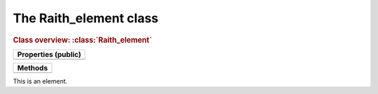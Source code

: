The Raith_element class
=======================

.. rubric:: Class overview:  :class:`Raith_element`

+---------------------+
| Properties (public) |
+=====================+
|                     |
+---------------------+

+---------+
| Methods |
+=========+
|         |
+---------+

.. class:: Raith_element

   This is an element.
